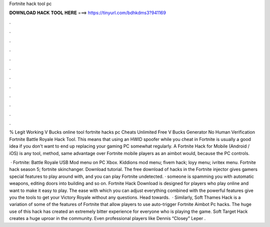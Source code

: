 Fortnite hack tool pc



𝐃𝐎𝐖𝐍𝐋𝐎𝐀𝐃 𝐇𝐀𝐂𝐊 𝐓𝐎𝐎𝐋 𝐇𝐄𝐑𝐄 ===> https://tinyurl.com/bdhkdms3?941169



.



.



.



.



.



.



.



.



.



.



.



.

% Legit Working V Bucks online tool fortnite hacks pc Cheats Unlimited Free V Bucks Generator No Human Verification Fortnite Battle Royale Hack Tool. This means that using an HWID spoofer while you cheat in Fortnite is usually a good idea if you don't want to end up replacing your gaming PC somewhat regularly. A Fortnite Hack for Mobile (Android / iOS) is any tool, method, same advantage over Fortnite mobile players as an aimbot would, because the PC controls.

 · Fortnite: Battle Royale USB Mod menu on PC Xbox. Kiddions mod menu; fivem hack; loyy menu; ivritex menu. Fortnite hack season 5; fortnite skinchanger. Download tutorial. The free download of hacks in the Fortnite injector gives gamers special features to play around with, and you can play Fortnite undetected. · someone is spamming you with automatic weapons, editing doors into building and so on. Fortnite Hack Download is designed for players who play online and want to make it easy to play. The ease with which you can adjust everything combined with the powerful features give you the tools to get your Victory Royale without any questions. Head towards.  · Similarly, Soft Thames Hack is a variation of some of the features of Fortnite that allow players to use auto-trigger Fortnite Aimbot Pc hacks. The huge use of this hack has created an extremely bitter experience for everyone who is playing the game. Soft Target Hack creates a huge uproar in the community. Even professional players like Dennis “Closey” Leper .
